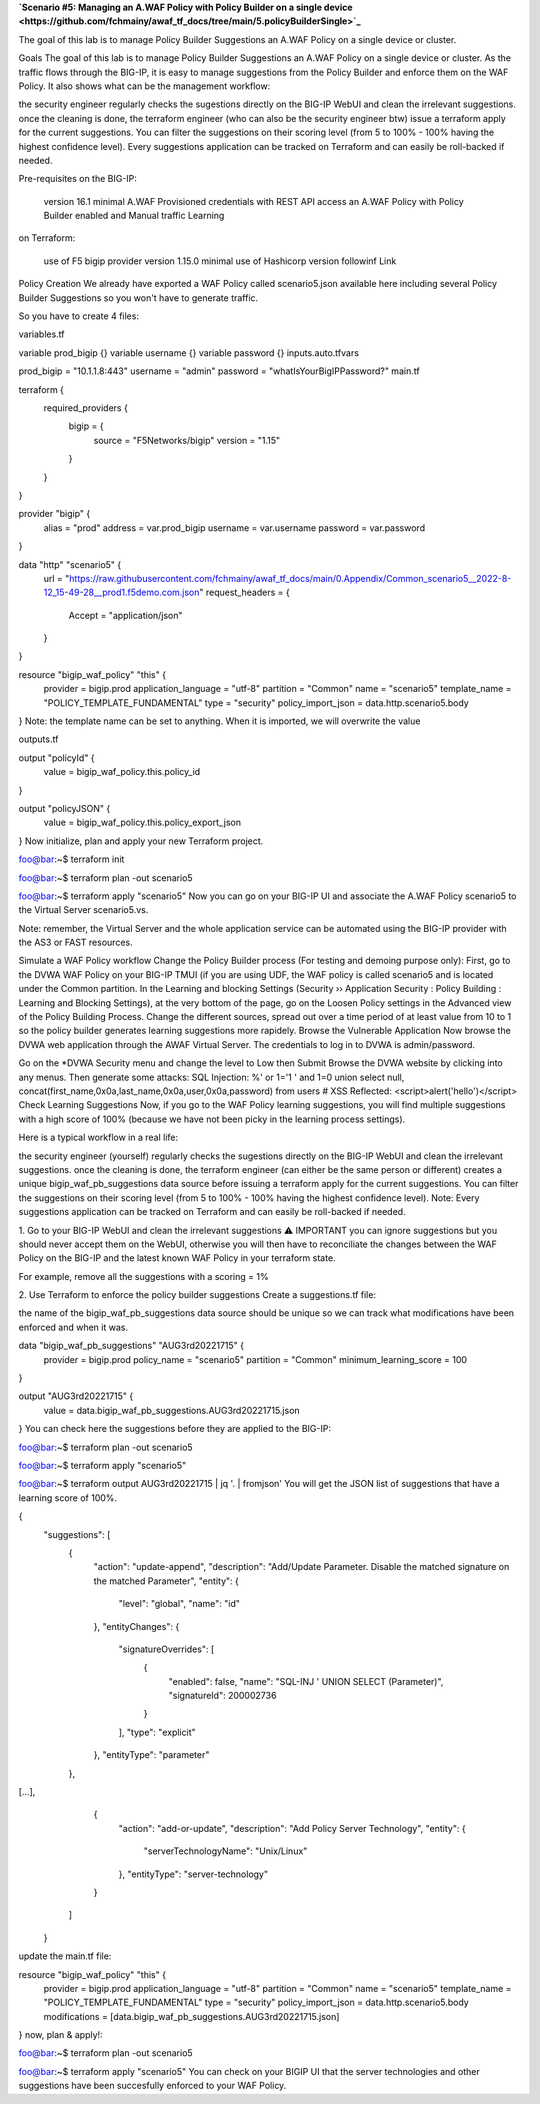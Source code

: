 .. _awaf-integration:

**`Scenario #5: Managing an A.WAF Policy with Policy Builder on a single device <https://github.com/fchmainy/awaf_tf_docs/tree/main/5.policyBuilderSingle>`_**
 
The goal of this lab is to manage Policy Builder Suggestions an A.WAF Policy on a single device or cluster.

Goals
The goal of this lab is to manage Policy Builder Suggestions an A.WAF Policy on a single device or cluster. As the traffic flows through the BIG-IP, it is easy to manage suggestions from the Policy Builder and enforce them on the WAF Policy. It also shows what can be the management workflow:

the security engineer regularly checks the sugestions directly on the BIG-IP WebUI and clean the irrelevant suggestions.
once the cleaning is done, the terraform engineer (who can also be the security engineer btw) issue a terraform apply for the current suggestions. You can filter the suggestions on their scoring level (from 5 to 100% - 100% having the highest confidence level).
Every suggestions application can be tracked on Terraform and can easily be roll-backed if needed.



Pre-requisites
on the BIG-IP:

 version 16.1 minimal
 A.WAF Provisioned
 credentials with REST API access
 an A.WAF Policy with Policy Builder enabled and Manual traffic Learning
on Terraform:

 use of F5 bigip provider version 1.15.0 minimal
 use of Hashicorp version followinf Link



Policy Creation
We already have exported a WAF Policy called scenario5.json available here including several Policy Builder Suggestions so you won't have to generate traffic.

So you have to create 4 files:

variables.tf

variable prod_bigip {}
variable username {}
variable password {}
inputs.auto.tfvars

prod_bigip = "10.1.1.8:443"
username = "admin"
password = "whatIsYourBigIPPassword?"
main.tf

terraform {
  required_providers {
    bigip = {
      source = "F5Networks/bigip"
      version = "1.15"
    }
  }
}

provider "bigip" {
  alias    = "prod"
  address  = var.prod_bigip
  username = var.username
  password = var.password
}

data "http" "scenario5" {
  url = "https://raw.githubusercontent.com/fchmainy/awaf_tf_docs/main/0.Appendix/Common_scenario5__2022-8-12_15-49-28__prod1.f5demo.com.json"
  request_headers = {
  	Accept = "application/json"
  }
}

resource "bigip_waf_policy" "this" {
    provider	           = bigip.prod
    application_language = "utf-8"
    partition            = "Common"
    name                 = "scenario5"
    template_name        = "POLICY_TEMPLATE_FUNDAMENTAL"
    type                 = "security"
    policy_import_json   = data.http.scenario5.body
}
Note: the template name can be set to anything. When it is imported, we will overwrite the value

outputs.tf

output "policyId" {
	value	= bigip_waf_policy.this.policy_id
}

output "policyJSON" {
        value   = bigip_waf_policy.this.policy_export_json
}
Now initialize, plan and apply your new Terraform project.

foo@bar:~$ terraform init

foo@bar:~$ terraform plan -out scenario5

foo@bar:~$ terraform apply "scenario5"
Now you can go on your BIG-IP UI and associate the A.WAF Policy scenario5 to the Virtual Server scenario5.vs.

Note: remember, the Virtual Server and the whole application service can be automated using the BIG-IP provider with the AS3 or FAST resources.




Simulate a WAF Policy workflow
Change the Policy Builder process (For testing and demoing purpose only):
First, go to the DVWA WAF Policy on your BIG-IP TMUI (if you are using UDF, the WAF policy is called scenario5 and is located under the Common partition.
In the Learning and blocking Settings (Security ›› Application Security : Policy Building : Learning and Blocking Settings), at the very bottom of the page, go on the Loosen Policy settings in the Advanced view of the Policy Building Process.
Change the different sources, spread out over a time period of at least value from 10 to 1 so the policy builder generates learning suggestions more rapidely.
Browse the Vulnerable Application
Now browse the DVWA web application through the AWAF Virtual Server. The credentials to log in to DVWA is admin/password.

Go on the *DVWA Security menu and change the level to Low then Submit
Browse the DVWA website by clicking into any menus.
Then generate some attacks:
SQL Injection: %' or 1='1 ' and 1=0 union select null, concat(first_name,0x0a,last_name,0x0a,user,0x0a,password) from users #
XSS Reflected: <script>alert('hello')</script>
Check Learning Suggestions
Now, if you go to the WAF Policy learning suggestions, you will find multiple suggestions with a high score of 100% (because we have not been picky in the learning process settings).

Here is a typical workflow in a real life:

the security engineer (yourself) regularly checks the sugestions directly on the BIG-IP WebUI and clean the irrelevant suggestions.
once the cleaning is done, the terraform engineer (can either be the same person or different) creates a unique bigip_waf_pb_suggestions data source before issuing a terraform apply for the current suggestions. You can filter the suggestions on their scoring level (from 5 to 100% - 100% having the highest confidence level).
Note: Every suggestions application can be tracked on Terraform and can easily be roll-backed if needed.


1. Go to your BIG-IP WebUI and clean the irrelevant suggestions
⚠️ IMPORTANT you can ignore suggestions but you should never accept them on the WebUI, otherwise you will then have to reconciliate the changes between the WAF Policy on the BIG-IP and the latest known WAF Policy in your terraform state.

For example, remove all the suggestions with a scoring = 1%


2. Use Terraform to enforce the policy builder suggestions
Create a suggestions.tf file:

the name of the bigip_waf_pb_suggestions data source should be unique so we can track what modifications have been enforced and when it was.

data "bigip_waf_pb_suggestions" "AUG3rd20221715" {
  provider	           = bigip.prod 
  policy_name            = "scenario5"
  partition              = "Common"
  minimum_learning_score = 100
}

output "AUG3rd20221715" {
	value	= data.bigip_waf_pb_suggestions.AUG3rd20221715.json
}
You can check here the suggestions before they are applied to the BIG-IP:

foo@bar:~$ terraform plan -out scenario5

foo@bar:~$ terraform apply "scenario5"

foo@bar:~$ terraform output AUG3rd20221715 | jq '. | fromjson'
You will get the JSON list of suggestions that have a learning score of 100%.

{
    "suggestions": [
      {
        "action": "update-append",
        "description": "Add/Update Parameter. Disable the matched signature on the matched Parameter",
        "entity": {
          "level": "global",
          "name": "id"
        },
        "entityChanges": {
          "signatureOverrides": [
            {
              "enabled": false,
              "name": "SQL-INJ ' UNION SELECT (Parameter)",
              "signatureId": 200002736
            }
          ],
          "type": "explicit"
        },
        "entityType": "parameter"
      },
[...],      
      {
        "action": "add-or-update",
        "description": "Add Policy Server Technology",
        "entity": {
          "serverTechnologyName": "Unix/Linux"
        },
        "entityType": "server-technology"
      }
    ]
  }
update the main.tf file:

resource "bigip_waf_policy" "this" {
    provider             = bigip.prod
    application_language = "utf-8"
    partition            = "Common"
    name                 = "scenario5"
    template_name        = "POLICY_TEMPLATE_FUNDAMENTAL"
    type                 = "security"
    policy_import_json   = data.http.scenario5.body
    modifications        = [data.bigip_waf_pb_suggestions.AUG3rd20221715.json]
}
now, plan & apply!:

foo@bar:~$ terraform plan -out scenario5

foo@bar:~$ terraform apply "scenario5"
You can check on your BIGIP UI that the server technologies and other suggestions have been succesfully enforced to your WAF Policy.